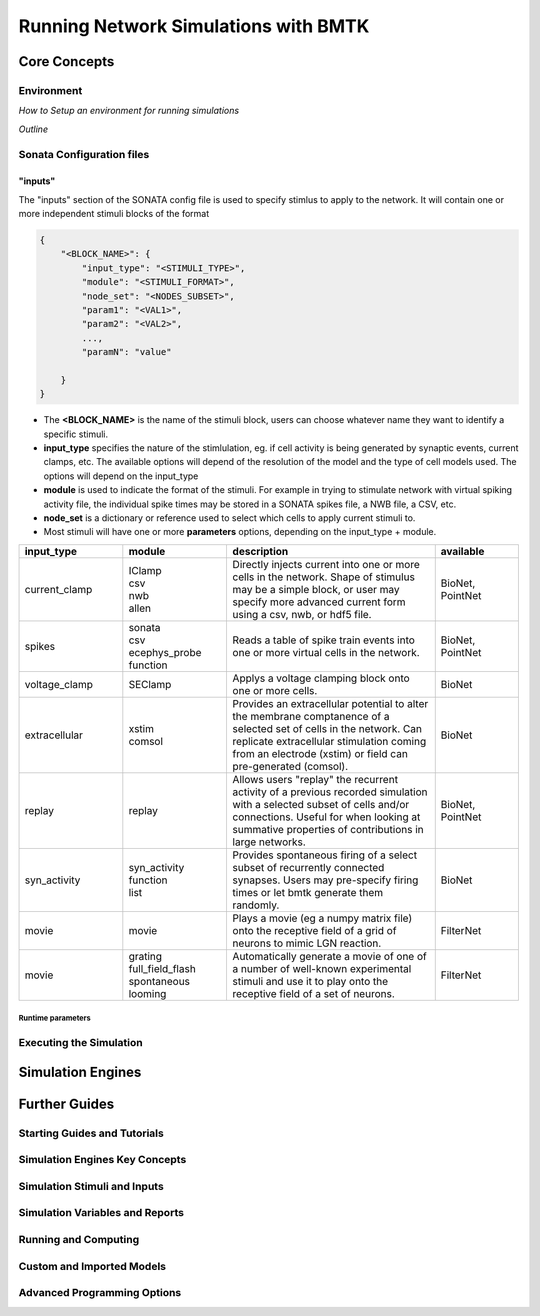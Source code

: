 #####################################
Running Network Simulations with BMTK
#####################################


*************
Core Concepts
*************


Environment
===========

*How to Setup an environment for running simulations*

*Outline* 


Sonata Configuration files
==========================


"inputs"
^^^^^^^^

The "inputs" section of the SONATA config file is used to specify stimlus to apply to the network. It will contain one or more independent stimuli blocks
of the format 

.. code:: json 

    {
        "<BLOCK_NAME>": {
            "input_type": "<STIMULI_TYPE>",
            "module": "<STIMULI_FORMAT>",
            "node_set": "<NODES_SUBSET>",
            "param1": "<VAL1>",
            "param2": "<VAL2>",
            ...,
            "paramN": "value"

        }
    }

* The **<BLOCK_NAME>** is the name of the stimuli block, users can choose whatever name they want to identify a specific stimuli.
* **input_type** specifies the nature of the stimlulation, eg. if cell activity is being generated by synaptic events, current clamps, etc. The available options will depend of the resolution of the model and the type of cell models used. The options will depend on the input_type
* **module** is used to indicate the format of the stimuli. For example in trying to stimulate network with virtual spiking activity file, the individual spike times may be stored in a SONATA spikes file, a NWB file, a CSV, etc.
* **node_set** is a dictionary or reference used to select which cells to apply current stimuli to.
* Most stimuli will have one or more **parameters** options, depending on the input_type + module.





.. list-table::
   :widths: 25 25 50 20
   :header-rows: 1

   * - input_type
     - module
     - description
     - available
   * - current_clamp
     - | IClamp
       | csv
       | nwb 
       | allen
     - Directly injects current into one or more cells in the network. Shape of stimulus may be a simple block, or user may specify more advanced current form using a csv, nwb, or hdf5 file.
     - BioNet, PointNet
   * - spikes
     - | sonata
       | csv
       | ecephys_probe 
       | function
     - Reads a table of spike train events into one or more virtual cells in the network.
     - BioNet, PointNet
   * - voltage_clamp
     - SEClamp
     - Applys a voltage clamping block onto one or more cells.
     - BioNet
   * - extracellular
     - | xstim
       | comsol
     - Provides an extracellular potential to alter the membrane comptanence of a selected set of cells in the network. Can replicate extracellular stimulation coming from an electrode (xstim) or field can pre-generated (comsol). 
     - BioNet
   * - replay
     - replay
     - Allows users "replay" the recurrent activity of a previous recorded simulation with a selected subset of cells and/or connections. Useful for when looking at summative properties of contributions in large networks. 
     - BioNet, PointNet
   * - syn_activity
     - | syn_activity
       | function
       | list
     - Provides spontaneous firing of a select subset of recurrently connected synapses. Users may pre-specify firing times or let bmtk generate them randomly.  
     - BioNet
   * - movie
     - movie
     - Plays a movie (eg a numpy matrix file) onto the receptive field of a grid of neurons to mimic LGN reaction.
     - FilterNet
   * - movie
     - | grating
       | full_field_flash
       | spontaneous
       | looming
     - Automatically generate a movie of one of a number of well-known experimental stimuli and use it to play onto the receptive field of a set of neurons.
     - FilterNet


Runtime parameters
------------------



Executing the Simulation
========================




******************
Simulation Engines
******************



**************
Further Guides
**************



Starting Guides and Tutorials
=============================


.. grid:: 1 1 4 4
    :gutter: 1

    .. grid-item-card::  Simple Single Cell Biophysical Simulations will BioNet
        :link: builder_guide 
        :img-bottom: _static/images/ch2_simple_edge_swc_c_micron_scale__source_swc_red_target_swc_red.png

        *BioNet* 


    .. grid-item-card:: Complex Multi-cell, Cross Model Simulations
        :link: simulators_guide.rst
        :img-bottom: _static/images/l4-morpho-lifs-soma-tach.png

        *BioNet* 

       
    .. grid-item-card:: Large-scale simulation with Point-neuron LIF cells
        :link: analzer
        :img-bottom: _static/images/pointnet_figure.png

        *PointNet*

    .. grid-item-card:: Population-based firing rate model simulations
        :link: analzer
        :img-bottom: _static/images/dipde_figure.png

        *PopNet*


    .. grid-item-card:: Generating feedforward stimuli from Images and Movies
        :link: analzer
        :img-bottom: _static/images/lnp_model.jpg

        *FilterNet*

    .. grid-item-card:: Generating feedforward stimuli from Sound files
        :link: analzer
        :img-bottom: _static/images/spectrogram.jpeg

        *Auditory FilterNet*


Simulation Engines Key Concepts
===============================

.. grid:: 1 1 4 4
    :gutter: 1

    .. grid-item-card::  BioNet: Core Conecpts
        :link: builder_guide 


    .. grid-item-card::  BioNet: Core Conecpts
        :link: builder_guide 


    .. grid-item-card::  FilterNet: Core Conecpts
        :link: builder_guide 


Simulation Stimuli and Inputs
=============================

.. grid:: 1 1 4 4
    :gutter: 1

    .. grid-item-card::  Generating Custom spike inputs for simulation stimulus
        :link: builder_guide 
        
        *Something here*

    .. grid-item-card::  Loading Spikes from NWB 2.0 Files into BMTK simulations
        :link: builder_guide 
        
        *Something here*


    .. grid-item-card::  Using Allen Cell-Types database trials in a simulation
        :link: builder_guide 

        *Something here*


    .. grid-item-card::  Custom generated spike trains
        :link: builder_guide 
        
        *Something here*

    .. grid-item-card:: Advanced Options for Current clamp wave-forms in BioNet and PointNet
        :link: builder_guide 
        
        *Something here*

    .. grid-item-card:: Replaying recurrent activity in BioNet
        :link: builder_guide 
        
        *Something here*

    .. grid-item-card:: Generating Spontaneous Synaptic Activity in BioNet
        :link: builder_guide 
        
        *Something here*

    .. grid-item-card:: Using Movies in FilterNet
        :link: builder_guide 
        
        *Something here*

    .. grid-item-card:: Autogenerated Movies in FilterNet
        :link: builder_guide 
        
        *Something here*

    .. grid-item-card:: Auditory Stimuli for FilterNet
        :link: builder_guide 
        
        *Something here*

    .. grid-item-card:: Auditory Stimuli for FilterNet
        :link: builder_guide 
        
        *Something here*

    .. grid-item-card:: Extracellular Stimulation of Networks in BioNet
        :link: builder_guide 
        
        *Something here*

    .. grid-item-card:: Importing Experimental Sweep data from the Allen Cell-Types Database
        :link: builder_guide 
        
        *Something here*



Simulation Variables and Reports
================================

.. grid:: 1 1 4 4
    :gutter: 1

    .. grid-item-card::  Recording Local Field Potentials and Current Source Densities in BioNet
        :link: builder_guide 
        
        *Something here*

    .. grid-item-card::  Recording Synaptic weights and properties
        :link: builder_guide 
        
        *Something here*


    .. grid-item-card::  Membrane-Recording in BioNet
        :link: builder_guide 

        *Something here*


    .. grid-item-card::  Membrane-Recording in PointNet
        :link: builder_guide 
        
        *Something here*


Running and Computing
=====================

.. grid:: 1 1 4 4
    :gutter: 1

    .. grid-item-card::  Optimization Techniques in FilterNet
        :link: builder_guide 
        
        *Something here*

    .. grid-item-card::  Help with installing and running BioNet and PointNet on HPC
        :link: builder_guide 
        
        *Something here*

    .. grid-item-card::  Running BMTK on Neuroscience Gateway (NSG)
        :link: builder_guide 
        
        *Something here*


Custom and Imported Models
==========================

.. grid:: 1 1 4 4
    :gutter: 1

    .. grid-item-card::  Importing ModelDB and OpenSourceBrain cell models into BioNet simulations.
        :link: builder_guide 
        
        *Something here*

    .. grid-item-card::  Building your own cell models in BioNet
        :link: builder_guide 
        
        *Something here*

    .. grid-item-card::  Importing custom membrane mechanics into your models for BioNet
        :link: builder_guide 
        
        *Something here*

    .. grid-item-card::  Dynamically modfying cell properties before and during simulation.
        :link: builder_guide 
        
        *Something here*

    .. grid-item-card:: Creating and importing custom models using NESTML for PointNet
        :link: builder_guide 
        
        *Something here*


Advanced Programming Options
============================

.. grid:: 1 1 4 4
    :gutter: 1

    .. grid-item-card:: Creating Customized Modules
        :link: builder_guide 
        
        *Something here*